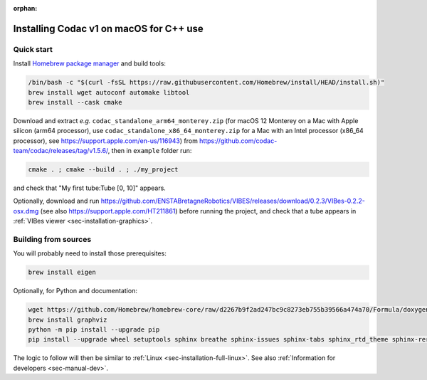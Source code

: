 :orphan:

.. _sec-installation-full-macos:

########################################
Installing Codac v1 on macOS for C++ use
########################################


Quick start
-----------

Install `Homebrew package manager <https://brew.sh/>`_ and build tools:

.. code-block:: bash

  /bin/bash -c "$(curl -fsSL https://raw.githubusercontent.com/Homebrew/install/HEAD/install.sh)"
  brew install wget autoconf automake libtool
  brew install --cask cmake

Download and extract *e.g.* ``codac_standalone_arm64_monterey.zip`` (for macOS 12 Monterey on a Mac with Apple silicon (arm64 processor), use ``codac_standalone_x86_64_monterey.zip`` for a Mac with an Intel processor (x86_64 processor), see https://support.apple.com/en-us/116943) from `<https://github.com/codac-team/codac/releases/tag/v1.5.6/>`_, then in ``example`` folder run:

.. code-block:: bash

  cmake . ; cmake --build . ; ./my_project

and check that "My first tube:Tube [0, 10]" appears.

Optionally, download and run `<https://github.com/ENSTABretagneRobotics/VIBES/releases/download/0.2.3/VIBes-0.2.2-osx.dmg>`_ (see also https://support.apple.com/HT211861) before running the project, and check that a tube appears in :ref:`VIBes viewer <sec-installation-graphics>`.


Building from sources
---------------------

You will probably need to install those prerequisites:

.. code-block:: bash

  brew install eigen

Optionally, for Python and documentation:

.. code-block:: bash

  wget https://github.com/Homebrew/homebrew-core/raw/d2267b9f2ad247bc9c8273eb755b39566a474a70/Formula/doxygen.rb ; brew reinstall ./doxygen.rb ; brew pin doxygen
  brew install graphviz
  python -m pip install --upgrade pip
  pip install --upgrade wheel setuptools sphinx breathe sphinx-issues sphinx-tabs sphinx_rtd_theme sphinx-reredirects

The logic to follow will then be similar to :ref:`Linux <sec-installation-full-linux>`. See also :ref:`Information for developers <sec-manual-dev>`.
